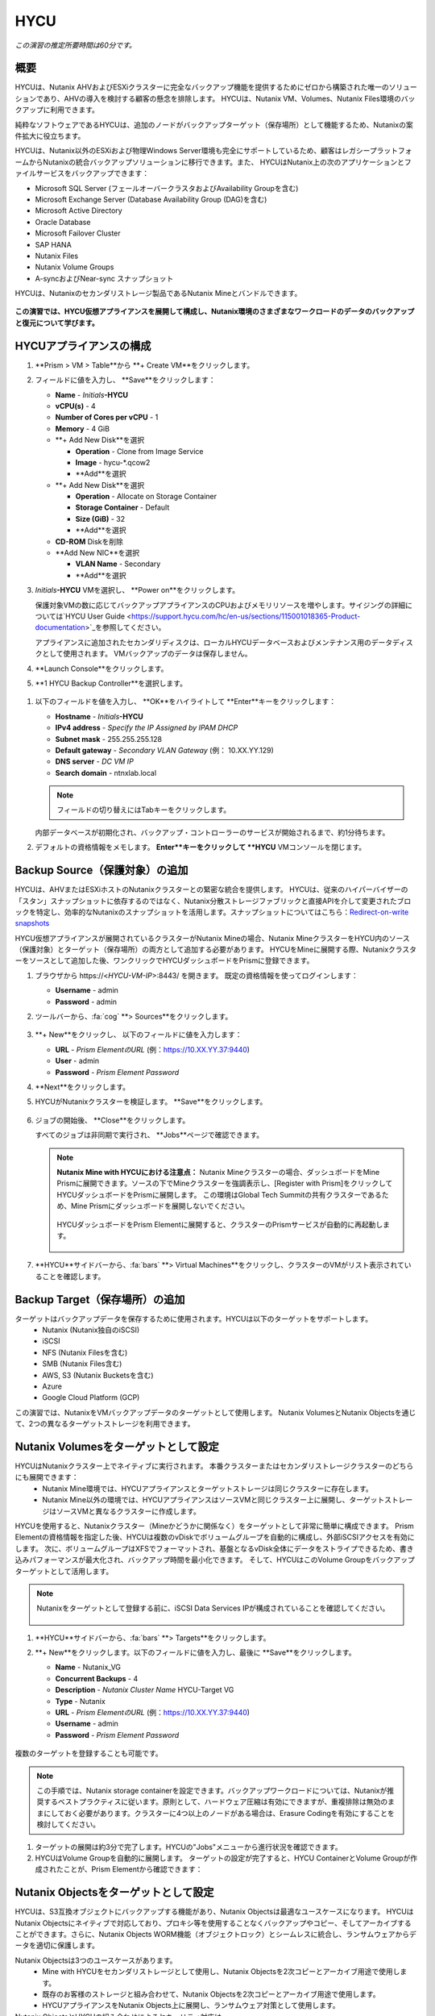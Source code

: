 .. _hycu:

----
HYCU
----

*この演習の推定所要時間は60分です。*

概要
++++++++

HYCUは、Nutanix AHVおよびESXiクラスターに完全なバックアップ機能を提供するためにゼロから構築された唯一のソリューションであり、AHVの導入を検討する顧客の懸念を排除します。 HYCUは、Nutanix VM、Volumes、Nutanix Files環境のバックアップに利用できます。

純粋なソフトウェアであるHYCUは、追加のノードがバックアップターゲット（保存場所）として機能するため、Nutanixの案件拡大に役立ちます。

HYCUは、Nutanix以外のESXiおよび物理Windows Server環境も完全にサポートしているため、顧客はレガシープラットフォームからNutanixの統合バックアップソリューションに移行できます。また、 HYCUはNutanix上の次のアプリケーションとファイルサービスをバックアップできます：

- Microsoft SQL Server (フェールオーバークラスタおよびAvailability Groupを含む)
- Microsoft Exchange Server (Database Availability Group (DAG)を含む)
- Microsoft Active Directory
- Oracle Database
- Microsoft Failover Cluster
- SAP HANA
- Nutanix Files
- Nutanix Volume Groups
- A-syncおよびNear-sync スナップショット

HYCUは、Nutanixのセカンダリストレージ製品であるNutanix Mineとバンドルできます。

.. figure:: images/mine_hycu_logo.png

**この演習では、HYCU仮想アプライアンスを展開して構成し、Nutanix環境のさまざまなワークロードのデータのバックアップと復元について学びます。**

HYCUアプライアンスの構成
++++++++++++++++++++++++++

#. **Prism > VM > Table**から **+ Create VM**をクリックします。

#. フィールドに値を入力し、 **Save**をクリックします：

   - **Name** - *Initials*\ **-HYCU**
   - **vCPU(s)** - 4
   - **Number of Cores per vCPU** - 1
   - **Memory** - 4 GiB
   - **+ Add New Disk**を選択

     - **Operation** - Clone from Image Service
     - **Image** - hycu-\*.qcow2
     - **Add**を選択
   - **+ Add New Disk**を選択

     - **Operation** - Allocate on Storage Container
     - **Storage Container** - Default
     - **Size (GiB)** - 32
     - **Add**を選択
   - **CD-ROM** Diskを削除
   - **Add New NIC**を選択

     - **VLAN Name** - Secondary
     - **Add**を選択

#. *Initials*\ **-HYCU** VMを選択し、 **Power on**をクリックします。

   保護対象VMの数に応じてバックアップアプライアンスのCPUおよびメモリリソースを増やします。サイジングの詳細については`HYCU User Guide <https://support.hycu.com/hc/en-us/sections/115001018365-Product-documentation>`_を参照してください。

   アプライアンスに追加されたセカンダリディスクは、ローカルHYCUデータベースおよびメンテナンス用のデータディスクとして使用されます。 VMバックアップのデータは保存しません。

#. **Launch Console**をクリックします。

#. **1 HYCU Backup Controller**を選択します。

.. figure:: images/0.png

#. 以下のフィールドを値を入力し、 **OK**をハイライトして **Enter**キーをクリックします：

   - **Hostname** - *Initials*\ **-HYCU**
   - **IPv4 address** - *Specify the IP Assigned by IPAM DHCP*
   - **Subnet mask** - 255.255.255.128
   - **Default gateway** - *Secondary VLAN Gateway* (例： 10.XX.YY.129)
   - **DNS server** - *DC VM IP*
   - **Search domain** - ntnxlab.local

   .. note:: フィールドの切り替えにはTabキーをクリックします。

   .. figure:: images/1.png

   内部データベースが初期化され、バックアップ・コントローラーのサービスが開始されるまで、約1分待ちます。

#. デフォルトの資格情報をメモします。 **Enter**キーをクリックして **HYCU** VMコンソールを閉じます。

   .. figure:: images/2.png

Backup Source（保護対象）の追加
++++++++++++++++++++++

HYCUは、AHVまたはESXiホストのNutanixクラスターとの緊密な統合を提供します。 HYCUは、従来のハイパーバイザーの「スタン」スナップショットに依存するのではなく、Nutanix分散ストレージファブリックと直接APIを介して変更されたブロックを特定し、効率的なNutanixのスナップショットを活用します。スナップショットについてはこちら：`Redirect-on-write snapshots <https://nutanixbible.com/#anchor-book-of-acropolis-snapshots-and-clones>`_

HYCU仮想アプライアンスが展開されているクラスターがNutanix Mineの場合、Nutanix MineクラスターをHYCU内のソース（保護対象）とターゲット（保存場所）の両方として追加する必要があります。 HYCUをMineに展開する際、Nutanixクラスターをソースとして追加した後、ワンクリックでHYCUダッシュボードをPrismに登録できます。

#. ブラウザから \https://<*HYCU-VM-IP*>:8443/ を開きます。 既定の資格情報を使ってログインします：

   - **Username** - admin
   - **Password** - admin

#. ツールバーから、:fa:`cog` **> Sources**をクリックします。

   .. figure:: images/3.png

#. **+ New**をクリックし、 以下のフィールドに値を入力します：

   - **URL** - *Prism ElementのURL* (例：https://10.XX.YY.37:9440)
   - **User** - admin
   - **Password** - *Prism Element Password*

#. **Next**をクリックします。

#. HYCUがNutanixクラスターを検証します。 **Save**をクリックします。

   .. figure:: images/4.png

#. ジョブの開始後、 **Close**をクリックします。

   すべてのジョブは非同期で実行され、 **Jobs**ページで確認できます。

   .. figure:: images/5.png

   .. note:: **Nutanix Mine with HYCUにおける注意点：** Nutanix Mineクラスターの場合、ダッシュボードをMine Prismに展開できます。ソースの下でMineクラスターを強調表示し、[Register with Prism]をクリックしてHYCUダッシュボードをPrismに展開します。 この環境はGlobal Tech Summitの共有クラスターであるため、Mine Prismにダッシュボードを展開しないでください。

     .. figure:: images/6.png

     HYCUダッシュボードをPrism Elementに展開すると、クラスターのPrismサービスが自動的に再起動します。

     .. figure:: images/7.png

#. **HYCU**サイドバーから、:fa:`bars` **> Virtual Machines**をクリックし、クラスターのVMがリスト表示されていることを確認します。

Backup Target（保存場所）の追加
++++++++++++++++++++++

ターゲットはバックアップデータを保存するために使用されます。HYCUは以下のターゲットをサポートします。
   - Nutanix (Nutanix独自のiSCSI)
   - iSCSI
   - NFS (Nutanix Filesを含む)
   - SMB (Nutanix Files含む)
   - AWS, S3 (Nutanix Bucketsを含む)
   - Azure
   - Google Cloud Platform (GCP)

この演習では、NutanixをVMバックアップデータのターゲットとして使用します。 Nutanix VolumesとNutanix Objectsを通じて、2つの異なるターゲットストレージを利用できます。


Nutanix Volumesをターゲットとして設定
+++++++++++++++++++++++++++++++++++++++

HYCUはNutanixクラスター上でネイティブに実行されます。 本番クラスターまたはセカンダリストレージクラスターのどちらにも展開できます：
   - Nutanix Mine環境では、HYCUアプライアンスとターゲットストレージは同じクラスターに存在します。
   - Nutanix Mine以外の環境では、HYCUアプライアンスはソースVMと同じクラスター上に展開し、ターゲットストレージはソースVMと異なるクラスターに作成します。

HYCUを使用すると、Nutanixクラスター（Mineかどうかに関係なく）をターゲットとして非常に簡単に構成できます。 Prism Elementの資格情報を指定した後、HYCUは複数のvDiskでボリュームグループを自動的に構成し、外部iSCSIアクセスを有効にします。 次に、ボリュームグループはXFSでフォーマットされ、基盤となるvDisk全体にデータをストライプできるため、書き込みパフォーマンスが最大化され、バックアップ時間を最小化できます。 そして、HYCUはこのVolume Groupをバックアップターゲットとして活用します。

.. note:: Nutanixをターゲットとして登録する前に、iSCSI Data Services IPが構成されていることを確認してください。

   .. figure:: images/8.png

#. **HYCU**サイドバーから、:fa:`bars` **> Targets**をクリックします。

#. **+ New**をクリックします。以下のフィールドに値を入力し、最後に **Save**をクリックします。

   - **Name** - Nutanix_VG
   - **Concurrent Backups** - 4
   - **Description** - *Nutanix Cluster Name* HYCU-Target VG
   - **Type** - Nutanix
   - **URL** - *Prism ElementのURL* (例：https://10.XX.YY.37:9440)
   - **Username** - admin
   - **Password** - *Prism Element Password*

   .. figure:: images/9.png

複数のターゲットを登録することも可能です。

.. note:: この手順では、Nutanix storage containerを設定できます。バックアップワークロードについては、Nutanixが推奨するベストプラクティスに従います。原則として、ハードウェア圧縮は有効にできますが、重複排除は無効のままにしておく必要があります。クラスターに4つ以上のノードがある場合は、Erasure Codingを有効にすることを検討してください。

#. ターゲットの展開は約3分で完了します。HYCUの"Jobs"メニューから進行状況を確認できます。

#. HYCUはVolume Groupを自動的に展開します。 ターゲットの設定が完了すると、HYCU ContainerとVolume Groupが作成されたことが、Prism Elementから確認できます：

.. figure:: images/10.png


Nutanix Objectsをターゲットとして設定
+++++++++++++++++++++++++++++++++++++++

HYCUは、S3互換オブジェクトにバックアップする機能があり、Nutanix Objectsは最適なユースケースになります。 HYCUはNutanix Objectsにネイティブで対応しており、プロキシ等を使用することなくバックアップやコピー、そしてアーカイブすることができます。さらに、Nutanix Objects WORM機能（オブジェクトロック）とシームレスに統合し、ランサムウェアからデータを適切に保護します。

Nutanix Objectsは3つのユースケースがあります。
   - Mine with HYCUをセカンダリストレージとして使用し、Nutanix Objectsを2次コピーとアーカイブ用途で使用します。
   - 既存のお客様のストレージと組み合わせて、Nutanix Objectsを2次コピーとアーカイブ用途で使用します。
   - HYCUアプライアンスをNutanix Objects上に展開し、ランサムウェア対策として使用します。

Nutanix ObjectsとHYCUの組み合わせによるセキュリティ対応は
   - HYCUは、ロックダウンされたCentOSバージョン8ベースのアプライアンスであり、リリースごとに最新のセキュリティパッチで更新しています。
   - HYCUは、Fast Restoreオプション機能により、Nutanixスナップショットを追加の保護レイヤーとして保持できます。
   - HYCUのソフトウェアWORM機能は、バックアップデータを人的ミスもしくは悪意のある削除から保護します。
   - エンドツーエンドの暗号化をサポートします。

HYCU内でのObjectsの設定はとてもシンプルで、Objectsへの書き込みパフォーマンスは、従来のiSCSIバックアップターゲットを使用した場合と同等です。

.. note:: 時間を節約するために、Prism Central内でObjectsを有効にし、"ntnx-objects"という名前のObject storeを事前に展開しています。このObject store内にBucketを作成します。

Access Keysの作成
..................

#. Prism Central > Services > Objectsに進みます。

#. 左上のメニューから"Access Keys"をクリックします。

#. "+ Add People"をクリックし、 "Add people not in a directory service"を選択します。次に" *Initials*-hycu@ntnxlab.local." をEmail Addresses欄に入力し、Nextをクリックします。

   .. note:: ローカルユーザーではなく、ここではユーザー認証用のディレクトリサービスを設定できます。

   .. figure:: images/32.png

#. “Download Keys“をクリックし、 ユーザー認証キーをローカルマシンにダウンロードします。 次にCloseをクリックします。 後ほどHYCU内でバケットを構成するときにこのキーを使用します。

   .. figure:: images/33.png

Bucketの構成
....................

#. "ntnx-objects"をクリックし、"Create Bucket"を選択します。

#. バケットの名前を "*initials*-hycu-bucket"とし、デフォルトオプションのまま"Create"をクリックします。

   .. figure:: images/34.png

#. 作成後にバケットをクリックし、"User Access"を選択します。次に"Edit User Access"をクリックします。

#. "*initials*-hycu@ntnxlab.local" と入力し、"Read"と"Write"オプションの両方を選び、Saveをクリックします。

   .. figure:: images/35.png

#. ランサムウェア対策には、"*initials*-hycu-bucket"バケットを作成し、Actions > Configure WORMに進みます。

#. WORM機能を有効にするには、Retention periodを7 daysと入力し、"Enable WORM"をクリックします。

   .. figure:: images/41.png

HYCU内でNutanix Objectsを設定
.....................................

#. 新しいブラウザタブでHYCUインターフェースに戻り、ログインします（必要な場合）。 HYCU WebインターフェースがTCPポート8443を使用してHTTPSでリッスンすることを思い出してください。

#. 左側のメニューからTargetsに進みます。

   .. figure:: images/36.png

#. 右上の"+ Add"ボタンをクリックします。

#. ターゲットの名前をNTNX_Objectsにします。

#. **Use for Archiving**オプションを有効にします。

#. Typeで"AWS S3/Compatible"を選択します。

#. Service endpointとして、http://[objects client used IP]を入力します。このIPは Prism  CentralでObject storeをクリックすることで確認できます。

   .. figure:: images/37.png

#. バケット名として"*initials*hycu-bucket"を入力します。

#. 前にダウンロードしたファイルからAccess KeyとSecret Accessを取得し、Nutanix Objectsのユーザーとして使用します。"Save"をクリックします。

   .. figure:: images/38.png

既存のHYCUポリシーを変更するか、Objectsへアーカイブする新しいポリシーを作成できるようになりました。


Backupポリシーの構成
+++++++++++++++++++++++++++

HYCUはポリシーを使用してRPO、RTO、保持期間、およびバックアップのターゲットを定義します。そして、これらのSLAをVMのグループに簡単に適用できます。

#. **HYCU**サイドバーから、:fa:`bars` **> Policies**をクリックします。

   既定で4つのポリシーが構成されています:

   - **Gold** - RPO4時間、RTO4時間
   - **Silver** - RPO12時間、RTO12時間
   - **Bronze** - RPO24時間、RTO24時間
   - Exclude - バックアップから除外

#. カスタムポリシーを作成するには、 **+ New**をクリックします。

#. 以下のフィールドに値を入力し、 **Save**をクリックします:

   - **Name** - Platinum
   - **Description** - 2 Hour RPO/RTO, Fast Restore Enabled (1 Week)
   - **Enabled Options** - Backup, Fast Restore
   - **Backup Every** - 2 Hours
   - **Recover Within** - 2 Hours
   - **Retention** - 2 Weeks
   - **Targets** - Nutanix_VG
   - **Backup Threshold** - 25%
   - **Fast Restore Retention** - 1 Weeks

   .. figure:: images/11.png

   HYCUは、以下を含む複数の高度なバックアップポリシーをサポートしています：

   - **Backup Windows** - 管理者は、ジョブ実行の細かい時間帯と曜日のスケジュールを定義し、バックアップポリシーに適用できます。
   - **Copy** - ピーク外の時間帯で、データをプライマリターゲットからセカンダリターゲットに非同期でコピーします。
   - **Archiving** - 管理者は、フルバックアップを長期間保存するために、コールドストレージを使用することができます。
   - **Fast Restore** - Nutanixクラスターのローカルスナップショットを保持し、復元時に利用することで、迅速な復元を実現します。
   - **Backup from Replica** - プライマリクラスターからセカンダリクラスターへのネイティブNutanixレプリケーションを使用するVMの場合、この機能は、セカンダリクラスター上のレプリカスナップショットからVMをバックアップします。 この機能により、リモートオフィスやブランチオフィスなどのシナリオにおいて転送データ量を大幅に削減できます。 また、リモートサイトにエージェントやプロキシを展開する必要もなくなります。

   HYCUは、管理者がRTOを定義する機能も特徴的です。 **Recover Within**を指定してターゲットで **Automatic**を選択すると、HYCUはバックアップを転送する適切なターゲットを計算します。 ターゲットのパフォーマンスは常に監視され、構成されたウィンドウ内でデータを復元できることが保証されます。 HYCUインスタンスに複数のターゲットが設定されている場合、サブセットを選択でき、HYCUは選択されたターゲットから適切に選択します。

#. Nutanix Objectsへのアーカイブを構成するには、右上のメニューから"Archiving"をクリックして、アーカイブプロンプトを開きます。次に+Newをクリックします。

#. アーカイブの名前を"Nutanix_Objects"にします。

#. Monthly Archiveを有効にし、先の手順で作成した"Nutanix_Objects"を選択します。

  .. figure:: images/39.png

#. Saveをクリックし、次にPlatinumポリシーを編集（Edit）し、アーカイブを有効にします。

   - **Enabled Options** - Archiving
   - **Data Archive** - Nutanix_Objects

  .. figure:: images/40.png

#. Saveをクリックします。

#. **Exclude**ポリシーを選択し、  **Set Default > Yes**をクリックします。

   .. figure:: images/12.png

   このデフォルトポリシーにより、VMがHYCUによって既定でバックアップされないようにします。本番環境では、適切なポリシーを選択し、既定ですべてのVMをバックアップできます。 ソースクラスター上で作成された新しいVMには、デフォルトのポリシーが自動的に適用されます。

仮想マシンのバックアップ
+++++++++++++++

この演習では、iSCSI Volume GroupがマウントされたWindows Server VMをバックアップします。 ゲスト内のiSCSIディスクは、高可用性のために共有ストレージを必要とするSQL Serverなどのエンタープライズアプリケーションでは一般的です。

Windows VMを作成し、Nutanix Prismを介してVMにNutanix Volume Groupを追加します。これは、VM iSCSIイニシエーターを使用して行うこともできます。

#. **Prism > VM > Table**に進み、 **+ Create VM**をクリックします。

#. 以下のフィールドに値を入力し、 **Save**をクリックします:

   - **Name** - *Initials*\ -HYCUBackupTest
   - **vCPU(s)** - 2
   - **Number of Cores per vCPU** - 1
   - **Memory** - 4 GiB
   - **+ Add New Disk**を選択

     - **Operation** - Clone from Image Service
     - **Image** - Windows2012R2.qcow2
     - **Add**を選択
   - **Add New NIC**を選択

     - **VLAN Name** - Secondary
     - **Add**を選択

#. *Initials*\ **-HYCUBackupTest**を選択し、 **Power on**をクリックします。

#. VM起動後、 **Launch Console**をクリックします。

#. Sysprepプロセスを完了し、ローカル管理者アカウントのパスワードを入力します。 (例：nutanix/4u)

#. **Prism > Storage > Table > Volume Groups**から、 **+ Volume Group**を選択します。

#. 以下のフィールドに値を入力します:

   - **Name** - *Initials*\ -BackupTestVG
   - **iSCSI Target Name Prefix** - *Initials*\ -HYCU-Target
   - **Description** - VG attached to HYCUBackupTest VM
   - **+ Add New Disk**を選択

     - **Storage Container** - Default
     - **Size (GiB)** - 10
   - **Enable external client access**を選択
   - **+ Attach to a VM**を選択

     - **Available VMs** - *Initials*\ -HYCUBackupTest の前に作成されたVMを選択
     - **Attach**を選択

#. **Save**をクリックします。

#. *Initials*\ **-HYCUBackupTest**コンソールまたはRDPセッションに戻ります。

#. PowerShellを開いて次のコマンドを実行し、ディスクを有効にしてフォーマットします：

   .. code-block:: powershell

     Get-Disk -Number 1 | Initialize-Disk -ErrorAction SilentlyContinue
     New-Partition -DiskNumber 1 -UseMaximumSize -AssignDriveLetter -ErrorAction SilentlyContinue | Format-Volume -Confirm:$false

#. 最後に、iSCSI（E :)ディスクだけでなく、OS（C :)ディスク（デスクトップ上のテキストファイルなど）に複数のファイルを作成します。

   .. figure:: images/13.png

#. **HYCU**サイドバーから、 :fa:`bars` **> Virtual Machines**を選択します。

   VMにポリシーを割り当てる前に、HYCUがゲストOSへの認証に使用する資格情報を作成し保存します。これは、ファイルとアプリケーションに対応したバックアップを実行し、iSCSIディスクを検出できるようにします。
   Prismを介してVMに接続されたVolume Groupは、Nutanix APIを介して自動的に検出され、認証情報を割り当てなくても保護されます。 ゲスト内のiSCSIイニシエーターを介してVMを接続する場合、検出プロセスは接続されたVolume Groupも検出します。

#. 上部ツールバーから、 **(鍵アイコン) Credentials > + New**をクリックします。

#. 以下のフィールドに値を入力します:

   - **Name** - Local Windows Admin
   - **Username** - Administrator
   - **Password** - *HYCUBackupTest VM作成時に入力したパスワード*

#. **Save**をクリックします。

#. *Initials*\ **-HYCUBackupTest** VMを選択し、 **(鍵アイコン) Credentials**をクリックします。 **Local Windows Admin** 資格情報を選択し、 **Assign**をクリックすることでVMに割り当てます。

   .. note::

     HYCUは定期的に自動同期を行います。仮想マシンのリストに *Initials*\ **-HYCUBackupTest**が表示されない場合は、 **Synchronize**をクリックして、更新されたリストをPrismから取得します。

   HYCUは、資格情報がVMへの認証に使用できることを検証します。しばらくすると、 **Discovery**列に、検出が成功したことを示す緑色のチェックが表示されます。

   .. figure:: images/16.png

   .. note::

     HYCUは、VMまたは共有フォルダにOwner（所有者）を割り当てることもできます。 この割り当てにより、セルフサービスポリシーの適用が可能になり、Active Directoryユーザーまたはグループが任意のリソースにアクセスできるようになります。 セルフサービスで使用可能な役割には、Viewer（読み取り専用）、Administrator、Backup Operator、およびRestore Operatorが含まれます。

     .. figure:: images/19.png

#. *Initials*\ **-HYCUBackupTest** VMを選択し、 **(盾アイコン) Policies**をクリックします。

#. カスタムの **Fast**ポリシーを選択し、 **Assign**をクリックします。

#. **HYCU**サイドバーから、:fa:`bars` **> Jobs**をクリックし、バックアップの進捗を確認します。

   HYCUがNutanix Change Block Tracking APIを利用してOSディスクだけでなく、iSCSIを介してマウントされたVolume Groupもバックアップされていることを、バックアップジョブの詳細から確認できます。さらに、Volume GroupをAHVのVMに（ゲスト内のiSCSIイニシエーターを使用せずに）直接接続する場合、HYCUはゲスト内の検出資格情報を必要とせずにVolume Groupをバックアップおよび復元できます。

   .. figure:: images/17.png

#. 最初のフルバックアップが完了したら、サイドバーから **Dashboard**を選択し、すべてのポリシーが準拠していること、VMが100%保護されていることを確認します。

#. **Virtual Machines**に戻り、 *Initials*\ **-HYCUBackupTest** VMを選択します。 **Backup**をクリックし、手動で増分バックアップを実行します。

   .. figure:: images/18.png

レプリカからのバックアップ
..................

マルチクラスターNutanix環境では、ディザスタリカバリの目的で、Nutanix保護ドメイン（PD）のレプリケーションを構成することがよくあります。 HYCUは、VMが実行されているクラスターから直接バックアップを実行する代わりに、レプリカから本番VMをバックアップできるように、Nutanix保護ドメインを認識できます。 この結果、次の価値が得られます：
 - データを2回コピーしない為、帯域幅要件を半分に削減
 - リモートのクラスターにエージェントを配置して維持する必要がない
 - 元のクラスターまたは指定した他のクラスターへの復元が可能

これは、いくつかのシナリオでとても有益です:
 -  ROBO (リモートオフィス/ブランチオフィス)の保護
 -  複数の本番サイトから中央のデータセンターにレプリケートする環境
 -  セカンダリコピーの取得を回避するため、レプリカからバックアップするアクティブ/アクティブの2拠点環境
 -  HYCUがDRサイトで実行され、本番サイトに触れることなく本番VMを保護できる本番サイトとDRサイトの環境

 .. figure:: images/13b.png

バックアップからの復元
+++++++++++++++++

#. **HYCU**サイドバーから、:fa:`bars` **> Virtual Machines >**に進み、 *Initials*\ **-HYCUBackupTest**をクリックします。

#. 下の **Details**テーブルから、 **Compliancy**列と **Backup Status**列のアイコンにカーソルを合わせると、サイズ、バックアップを実行する時間、バックアップのタイプなど、各リストアポイントに関する追加情報が表示されます。

   .. figure:: images/21.png

#. 最新の増分リストアポイントを選択し、 **Restore VM**をクリックします。

   HYCUは、VM全体を上書きまたはクローンする機能と、個々のVMディスクまたはVolume Groupを個別に復元またはクローンする機能を提供します。Volume Groupの復元は、ディスクを既存のVMにマウントしたい場合に役立ちます。

   さらに、任意のリストアポイントのローカルディスクとVolume Groupの両方をNFSまたはSMB共有にエクスポートできます。

#. **Clone VM**を選択し、 **Next**をクリックします。

   .. figure:: images/20.png

   .. note:: HYCUはVMのクローンを作成しますが、VMにはVolume Groupが接続されているため、警告が表示されます。 この警告は安全に無視できます。

#. 以下のフィールドに値を入力し、 **Restore**をクリックします:

   - **Select a Storage Container** - Original location
   - **New VM Name** - *Initials*\ -HYCUBackupTest-Clone
   - **Power Virtual Machine On** - Disabled
   - **Restore Instance** - Automatic

   .. note::

     複数のNutanixクラスターで構成されている場合、VMの復元先として別クラスターを指定できます。

     インスタンスの復元でAutomaticを選択すると、デフォルトで最速のオプションが選択されます。 このポリシーでは、 **NutanixVG** Volume Groupに保存されたバックアップとは対照的に、ローカルのNutanixスナップショットになります。 手動でインスタンスを選択すると、バックアップまたはアーカイブターゲットからRTOをテストするのに役立ちます。

#. **Prism > VM > Table**から、元の *Initials*\ **-HYCUBackupTest** VMをPower offし、 **その後** *Initials*\ **-HYCUBackupTest-Clone**をPower onします。

   .. note::

     元の仮想マシンと復元された仮想マシンは、同じネットワークおよびiSCSI設定を持つため、潜在的な問題を回避するために、両方の仮想マシンが同時に起動しないことを確認してください。

#. VMコンソールを起動し、すべてのファイルとディスクがVM内で期待どおりに表示されることを確認します。 Nutanix Volumeのクローンが作成されたことも確認できます。

   *おめでとうございます！ HYCUを使用して、最初のVMとVolume Groupを復元しました。*

#. **Prism > VM > Table**から、 *Initials*\ **-HYCUBackupTest-Clone** VMとクローンの *Initials*\ **-BackupTestVG-**\ *Timestamp* Volume Groupを削除します。

   .. note::

      アタッチされていることでVolume Groupの削除が失敗する場合、Volume Groupを **Update**し、Client下の *Initials*\ **-HYCUBackupTest-Clone** VM IQNの選択を解除します。 **Save**クリックして、再度Volume Groupを削除します。

#. 元の *Initials*\ **-HYCUBackupTest** VMをPower onします。

#. **HYCU**サイドバーから、:fa:`bars` **> Jobs**をクリックします。VMの復元には時間が掛かることがあります。

   バックアップポリシーは、Nutanixクラスターのローカルスナップショットを保持するように設定されているため、復元作業ははほぼ瞬時に行われます。

VMファイルの復元
..................

VMまたはディスク全体を復元するだけでなく、HYCUを使用して、バックアップされたVMまたはVolume Groupからファイルを直接復元することもできます。 多くの場合、VMを復元する必要性は、不注意で削除または破損したファイルを取得することのみを目的としています。ファイルを直接復元する機能は、同じ最終結果を達成するために必要な時間とリソースを削減します。

#. **HYCU**サイドバーから、:fa:`bars` **> Virtual Machines >**を選択し、 *Initials*\ **-HYCUBackupTest**をクリックします。

#. 最新の増分スナップショットを選択し、 **Restore Files**をクリックします。

   これにより、バックアップがマウントされ、ユーザーがローカルファイルシステムを参照できるようになります。

#. 以前にボリュームグループ（E :)に作成した1つ以上のファイルを選択し、 **Next**をクリックします。

   .. figure:: images/22.png

#. **Restore to Virtual Machine**を選択し、 **Next**をクリックします。

#. 以下のフィールドに値を入力し、 **Restore**をクリックします:

   - **Path** - Original location
   - **Mode** - Rename restored
   - **Restore ACL** (デフォルトのまま)

#. *Initials*\ **-HYCUBackupTest**コンソールを開き、ファイルが復元されていることを確認します。

   .. figure:: images/23.png

   HYCUは、非常にシンプルでPrismのようなワークフローを維持しながら、Nutanix VM、VG、およびファイルデータを復元する柔軟性を提供します。 HYCUはネイティブNutanixストレージAPIを利用して、高速で効率的なバックアップおよび復元を可能にします。


.. _hycu-files:

(オプション) Nutanix Files 統合
++++++++++++++++++++++++++++++++++++

HYCUは、ネイティブのNutanix Change File Tracking（CFT）APIを使用してNutanix Filesに完全に統合されたバックアップおよび復元機能を提供する最初のソリューションです。 さらに、HYCUはNutanix FilesのSMB共有とNFS共有の両方をバックアップできます。

従来のバックアップソリューションは、ネットワークデータ・マネジメント・プロトコル（NDMP）を使用してファイルサーバーに大きな負荷をかけており、変更されたファイルを識別するためにファイルツリー全体を読み取る必要がありますが、HYCUはNutanixストレージレイヤースナップショットとCFTを使用して、変更されたファイル情報を即座に取得します。 つまり、HYCUバックアップは、ファイルサーバーへの影響を排除し、従来の夜間バックアップと比較して、変更ファイルを1時間ごとにバックアップすることにより、データ損失リスクを大幅に軽減します。

この演習では、Nutanix Filesをバックアップソースとして構成し、Nutanix Files SMB共有をターゲットにします。

SMB共有をターゲットとして追加
.......................

.. note:: この演習では、Nutanix Files SMB共有を使用しますが、HYCUはNFS共有もサポートしています。

この演習では、1つのファイル共有ソースをファイル共有ターゲットにバックアップします。 最初に、バックアップデータのターゲットとして使用するファイルクラスター上の共有を定義します。

Filesのバックアップターゲットには、NFSエクスポート、SMB共有、またはS3（クラウド）ターゲットが必要です。つまり、Nutanix Bucketsも使用できます。 バックアップ対象のファイルをブロックストレージに直接書き込むことができないため、iSCSIターゲットは現在サポートされていません。

#. **Prism > File Server**から、 **+ Share/Export**をクリックします。

#. 以下のフィールドに値を入力し、 **Next > Next > Create**をクリックします:

   - **Name** - *Initials*\ -HYCUTarget
   - **File Server** - *Initials*\ -Files
   - **Select Protocol** - SMB

#. **HYCU**サイドバーから、 :fa:`bars` **> Targets**をクリックします。

#. **+ New**をクリックし、以下のフィールドに値を入力し、 **Save**をクリックします:

   - **Name** - Files-HYCUTarget
   - **Concurrent Backups** - 1
   - **Description** - *Nutanix Files Cluster Name* HYCUTarget Share
   - **Type** - SMB
   - **Domain** - NTNXLAB
   - **Username** - Administrator
   - **Password** - nutanix/4u
   - **SMB Server Name** - BootcampFS.ntnxlab.local
   - **Shared Folder** - /\ *Initials*\ -HYCUTarget

   .. figure:: images/24.png

APIアクセスの設定
......................

HYCUがNutanix Files REST APIsおよびCFTにアクセスするためには資格情報が必要です。

#. **Prism > File Server**から、 *Initials*\ **-Files**サーバーを選択し、 **Manage roles**をクリックします。

   .. figure:: images/25.png

#. **REST API Access Users**の下で、 **+ New user**をクリックします。

#. 以下のフィールドに値を入力し、 **Save > Close**をクリックします:

   - **Username** - *Initials*\ -hycu
   - **Password** - nutanix/4u

   .. figure:: images/26.png

Nutanix Filesをソースとして追加
...........................

Filesの保護は、ハイパーバイザーをHYCUに追加することと似ていますが、Filesをソースとして追加すると、Filesを実行しているNutanixクラスター上にHYCU Instanceが展開される点が異なります。 この追加インスタンスの目的は、HYCU Backup Controllerからファイルコピー操作をオフロードすることです。

DHCPが有効になっているAHVクラスターの場合、Filesソースを追加すると、追加のHYCU Instanceを自動的に展開できます。 ESXiまたはDHCPが無効の環境では、HYCU Instanceを手動で展開する必要があります。（HYCU Backup Controllerの展開と同様）。手動による展開の詳細については`HYCU User Guide <https://support.hycu.com/hc/en-us/sections/115001018365-Product-documentation>`_を参照してください。

#. **HYCU**ツールバーから、:fa:`cog` **> Sources**をクリックします。

#. 上部メニューから **Nutanix Files**をクリックします。

   .. figure:: images/26a.png

#. **+ New**をクリックし、以下のフィールドに値を入力します:

   - **URL** - https://bootcampfs.ntnxlab.local:9440
   - **Nutanix Files Server Credentials > Username** - *Initials*\ -hycu
   - **Nutanix Files Server Credentials > Password** - nutanix/4u
   - **Backup Credentials > Username** - NTNXLAB\\Administrator
   - **Backup Credentials > Password** - nutanix/4u

   **Nutanix Files Server Credentials**は先の演習で構成したREST API資格情報になります。HYCUはAPIを使用して、前回のバックアップ以降に更新されたファイルを把握します。 **Backup Credentials**は、HYCUが共有フォルダにアクセスしてファイルコピーをするためのものです。このユーザーには、HYCUによってバックアップされるすべての共有フォルダへの読み取りアクセス権が必要です。

   .. figure:: images/27.png

   .. note::

     ファイルのコピーのために共有フォルダにアクセスする必要があるため、HYCUが **Secondary**ネットワークに展開されています。:ref:`files` の演習では、 **Primary**ネットワークがストレージネットワークとして選択されました。つまり、 **Primary**ネットワーク上の他のVMは共有にアクセスできません。

#. **Save**をクリックしてFilesソースを追加し、HYCU instanceの展開を開始します。

   Prismから *Initials*\ **-HYCU-1** VMの作成を確認し、HYCU **Jobs**ページで全体的なステータスを監視できます。 このプロセスは完了するまでに約3分かかります。

   .. figure:: images/28.png

Filesのバックアップと復元
............................

Filesのバックアップと復元は、VM / VGワークフローと非常に似た動作をします。同じカスタマイズ可能なポリシーやOwner（所有者）/セルフサービス構造を使用します。

#. 作成したSMBターゲット *Initials*\-HYCUTargetをカスタム **Fast**ポリシーに追加します。

#. **HYCU**サイドバーから、:fa:`bars` **> Shares**をクリックします。

#. **Marketing**共有を選択し、 **(盾アイコン) Policies**をクリックします。

   .. note::

     Prismに戻り、"Marketing"という名前のSMB共有を作成する必要がある場合があります。Filesで他の共有フォルダを作成した場合は、それらのいずれかを選択することもできます。

#. カスタム **Fast**ポリシーを選択し、 **Assign**をクリックします。

#. **Jobs**に戻り、初期バックアップが正常に完了したことを確認します。

#. Windows Tools VMまたは *Initials*\ **-HYCUBackupTest** VMを使用し、Marketing共有フォルダ（例：``\\<Initials>-Files\Marketing``）にアクセスし、以下を実行します:

   - ファイルの更新
   - 新しいファイルの追加
   - 既存ファイルの削除

#. **HYCU**サイドバーから、:fa:`bars` **> Shares**をクリックします。

#. **Marketing**フォルダを選択し、 **Backup**から増分バックアップを実行します。

   追加ファイルのサイズ次第ですが、増分バックアップは1分以内に完了するはずです。

#. **Restore Points**下で最新のリストアポイントを選択し、 **Backup Status**にカーソルを合わせると、前回のバックアップ以降に変更されたファイルの数と、バックアップの増分サイズの両方を確認できます。

   .. figure:: images/29.png

   これらの値は、Marketing共有フォルダに追加/変更されたファイルを正確に反映していますか？

   上の画面のターゲットは **Files-HYCUTarget**であることに注意してください。これは、バックアップポリシーを編集せずにどのように決定されましたか？

#. 元のフルバックアップのリストアポイントを選択し、 **Browse & Restore Files**をクリックします。

   .. figure:: images/30.png

#. 以前にMarketing共有フォルダから削除したファイルを選択し、 **Next**をクリックします。

#. 元の場所をターゲットにして、 **Restore**をクリックします。

#. クライアントVMのコンソールに戻り、Marketing共有フォルダを更新して、以前に削除したファイルを表示します。

   .. figure:: images/31.png

   数回のクリックで、管理者またはエンドユーザーは、HYCUおよびCFT APIを使用して、個々のファイル、フォルダ、またはNutanix Files共有全体を簡単に復元できます。

重要なポイント
+++++++++

**HYCU**について知っておくべき重要なことは何ですか？

- HYCUは、AHVおよびESXiのVM、VG、およびアプリケーションに対する完全なバックアップ機能を提供します。

- HYCUは、バックアップと復元の両方にNutanixスナップショットを活用する最初の製品であり、VMスタンをなくし、ローカルのNutanixスナップショットから迅速に復元できるようにします。

- HYCUは、Nutanixノードをバックアップストレージターゲットとして使用することもでき、Nutanixビジネスの規模拡大に貢献します。

- Prismと同様に、HYCUは使いやすいHTML5管理コンソールを提供します。

- HYCUは、VMレプリカからバックアップすることによりネットワーク帯域幅を最大50％削減する、ROBO環境向けの唯一のソリューションです。

- HYCUはNutanix Filesに初めてスケールアウトのバックアップと復元を提供した製品で、リソース要件とバックアップ時間を最大90％削減します。
